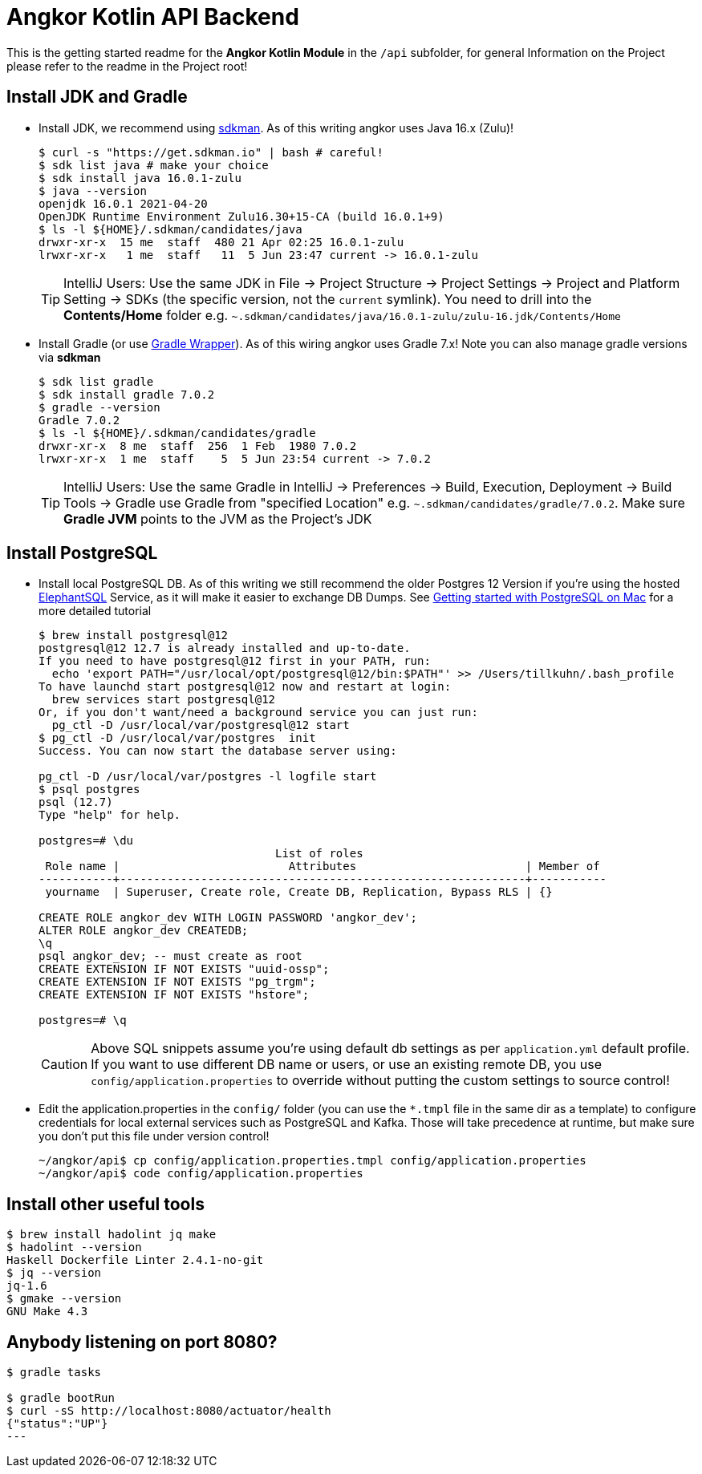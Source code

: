 = Angkor Kotlin API Backend

====
This is the getting started readme for the *Angkor Kotlin Module* in the `/api` subfolder,
for general Information on the Project please refer to the readme in the Project root!
====

== Install JDK and Gradle

* Install JDK, we recommend using https://sdkman.io/install[sdkman].
As of this writing angkor uses Java 16.x (Zulu)!
+
----
$ curl -s "https://get.sdkman.io" | bash # careful!
$ sdk list java # make your choice
$ sdk install java 16.0.1-zulu
$ java --version
openjdk 16.0.1 2021-04-20
OpenJDK Runtime Environment Zulu16.30+15-CA (build 16.0.1+9)
$ ls -l ${HOME}/.sdkman/candidates/java
drwxr-xr-x  15 me  staff  480 21 Apr 02:25 16.0.1-zulu
lrwxr-xr-x   1 me  staff   11  5 Jun 23:47 current -> 16.0.1-zulu
----
+
[TIP]
====
IntelliJ Users: Use the same JDK in File -> Project Structure -> Project Settings -> Project and Platform Setting -> SDKs (the specific version, not the `current` symlink).
You need to drill into the *Contents/Home* folder e.g.  `~.sdkman/candidates/java/16.0.1-zulu/zulu-16.jdk/Contents/Home`
====

* Install Gradle (or use https://docs.gradle.org/current/userguide/gradle_wrapper.html[Gradle Wrapper]).
As of this wiring angkor uses Gradle 7.x! Note you can also manage gradle versions via *sdkman*
+
----
$ sdk list gradle
$ sdk install gradle 7.0.2
$ gradle --version
Gradle 7.0.2
$ ls -l ${HOME}/.sdkman/candidates/gradle
drwxr-xr-x  8 me  staff  256  1 Feb  1980 7.0.2
lrwxr-xr-x  1 me  staff    5  5 Jun 23:54 current -> 7.0.2
----
+
[TIP]
====
IntelliJ Users: Use the same Gradle in IntelliJ -> Preferences -> Build, Execution, Deployment -> Build Tools -> Gradle use Gradle from "specified Location"
e.g. `~.sdkman/candidates/gradle/7.0.2`. Make sure *Gradle JVM* points to the JVM as the Project's JDK
====

== Install PostgreSQL

* Install local PostgreSQL DB. As of this writing we still recommend the older Postgres 12 Version if you're
using the hosted https://www.elephantsql.com/[ElephantSQL] Service, as it will make it easier to exchange DB Dumps.
See https://medium.com/@viviennediegoencarnacion/getting-started-with-postgresql-on-mac-e6a5f48ee399[Getting started with PostgreSQL on Mac]
for a more detailed tutorial
+
----
$ brew install postgresql@12
postgresql@12 12.7 is already installed and up-to-date.
If you need to have postgresql@12 first in your PATH, run:
  echo 'export PATH="/usr/local/opt/postgresql@12/bin:$PATH"' >> /Users/tillkuhn/.bash_profile
To have launchd start postgresql@12 now and restart at login:
  brew services start postgresql@12
Or, if you don't want/need a background service you can just run:
  pg_ctl -D /usr/local/var/postgresql@12 start
$ pg_ctl -D /usr/local/var/postgres  init
Success. You can now start the database server using:

pg_ctl -D /usr/local/var/postgres -l logfile start
$ psql postgres
psql (12.7)
Type "help" for help.

postgres=# \du
                                   List of roles
 Role name |                         Attributes                         | Member of
-----------+------------------------------------------------------------+-----------
 yourname  | Superuser, Create role, Create DB, Replication, Bypass RLS | {}

CREATE ROLE angkor_dev WITH LOGIN PASSWORD 'angkor_dev';
ALTER ROLE angkor_dev CREATEDB;
\q
psql angkor_dev; -- must create as root
CREATE EXTENSION IF NOT EXISTS "uuid-ossp";
CREATE EXTENSION IF NOT EXISTS "pg_trgm";
CREATE EXTENSION IF NOT EXISTS "hstore";

postgres=# \q
----

+
[CAUTION]
====
Above SQL snippets assume you're using default db settings as per `application.yml` default profile.
If you want to use different DB name or users, or use an existing remote DB, you use `config/application.properties` to
override without putting the custom settings to source control!
====

* Edit the application.properties in the `config/` folder (you can use the `*.tmpl` file in the same dir as a template)  to configure credentials for local external services such as PostgreSQL and Kafka. Those will take precedence at runtime, but make sure you don't put this file under version control!
+
----
~/angkor/api$ cp config/application.properties.tmpl config/application.properties
~/angkor/api$ code config/application.properties
----

## Install other useful tools

----
$ brew install hadolint jq make
$ hadolint --version
Haskell Dockerfile Linter 2.4.1-no-git
$ jq --version
jq-1.6
$ gmake --version
GNU Make 4.3
----

## Anybody listening on port 8080?

[source,shell script]
----
$ gradle tasks

$ gradle bootRun
$ curl -sS http://localhost:8080/actuator/health
{"status":"UP"}
---